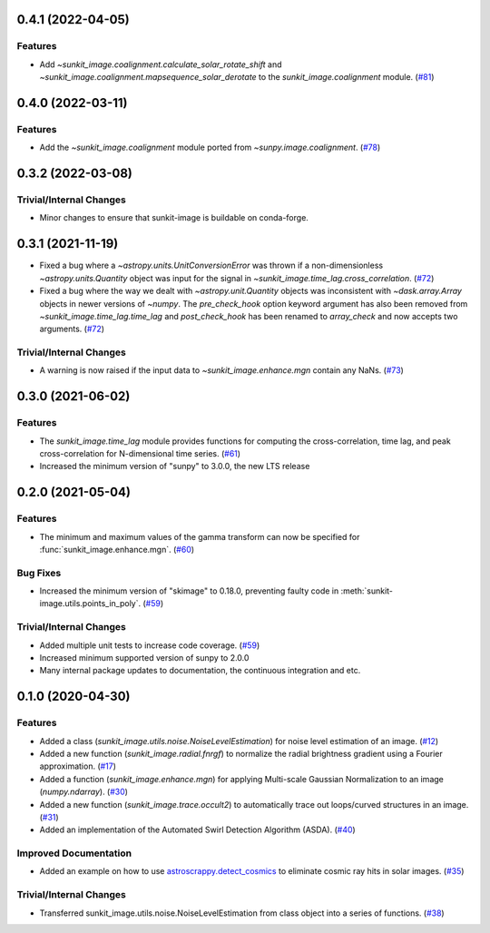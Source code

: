 0.4.1 (2022-04-05)
==================

Features
--------

- Add `~sunkit_image.coalignment.calculate_solar_rotate_shift` and
  `~sunkit_image.coalignment.mapsequence_solar_derotate` to
  the `sunkit_image.coalignment` module. (`#81 <https://github.com/sunpy/sunkit-image/pull/81>`__)


0.4.0 (2022-03-11)
==================

Features
--------

- Add the `~sunkit_image.coalignment` module ported from `~sunpy.image.coalignment`. (`#78 <https://github.com/sunpy/sunkit-image/pull/78>`__)


0.3.2 (2022-03-08)
==================

Trivial/Internal Changes
------------------------

- Minor changes to ensure that sunkit-image is buildable on conda-forge.

0.3.1 (2021-11-19)
==================

- Fixed a bug where a `~astropy.units.UnitConversionError` was thrown if a non-dimensionless
  `~astropy.units.Quantity` object was input for the signal in `~sunkit_image.time_lag.cross_correlation`. (`#72 <https://github.com/sunpy/sunkit-image/pull/72>`__)
- Fixed a bug where the way we dealt with `~astropy.unit.Quantity` objects was inconsistent with
  `~dask.array.Array` objects in newer versions of `~numpy`. The `pre_check_hook` option keyword
  argument has also been removed from `~sunkit_image.time_lag.time_lag` and `post_check_hook`
  has been renamed to `array_check` and now accepts two arguments. (`#72 <https://github.com/sunpy/sunkit-image/pull/72>`__)


Trivial/Internal Changes
------------------------

- A warning is now raised if the input data to `~sunkit_image.enhance.mgn` contain any NaNs. (`#73 <https://github.com/sunpy/sunkit-image/pull/73>`__)

0.3.0 (2021-06-02)
==================

Features
--------

- The `sunkit_image.time_lag` module provides functions for computing the cross-correlation,
  time lag, and peak cross-correlation for N-dimensional time series. (`#61 <https://github.com/sunpy/sunkit-image/pull/61>`__)
- Increased the minimum version of "sunpy" to 3.0.0, the new LTS release

0.2.0 (2021-05-04)
==================

Features
--------

- The minimum and maximum values of the gamma transform can now be specified for :func:`sunkit_image.enhance.mgn`. (`#60 <https://github.com/sunpy/sunkit-image/pull/60>`__)


Bug Fixes
---------

- Increased the minimum version of "skimage" to 0.18.0, preventing faulty code in :meth:`sunkit-image.utils.points_in_poly`. (`#59 <https://github.com/sunpy/sunkit-image/pull/59>`__)


Trivial/Internal Changes
------------------------

- Added multiple unit tests to increase code coverage. (`#59 <https://github.com/sunpy/sunkit-image/pull/59>`__)
- Increased minimum supported version of sunpy to 2.0.0
- Many internal package updates to documentation, the continuous integration and etc.

0.1.0 (2020-04-30)
==================

Features
--------

- Added a class (`sunkit_image.utils.noise.NoiseLevelEstimation`) for noise level estimation of an image. (`#12 <https://github.com/sunpy/sunkit-image/pull/12>`__)
- Added a new function (`sunkit_image.radial.fnrgf`) to normalize the radial brightness gradient using a Fourier approximation. (`#17 <https://github.com/sunpy/sunkit-image/pull/17>`__)
- Added a function (`sunkit_image.enhance.mgn`) for applying Multi-scale Gaussian Normalization to an image (`numpy.ndarray`). (`#30 <https://github.com/sunpy/sunkit-image/pull/30>`__)
- Added a new function (`sunkit_image.trace.occult2`) to automatically trace out loops/curved structures in an image. (`#31 <https://github.com/sunpy/sunkit-image/pull/31>`__)
- Added an implementation of the Automated Swirl Detection Algorithm (ASDA). (`#40 <https://github.com/sunpy/sunkit-image/pull/40>`__)


Improved Documentation
----------------------

- Added an example on how to use `astroscrappy.detect_cosmics <https://astroscrappy.readthedocs.io/en/latest/api/astroscrappy.detect_cosmics.html>`__ to eliminate cosmic ray hits in solar images. (`#35 <https://github.com/sunpy/sunkit-image/pull/35>`__)


Trivial/Internal Changes
------------------------

- Transferred sunkit_image.utils.noise.NoiseLevelEstimation from class object into a series of functions. (`#38 <https://github.com/sunpy/sunkit-image/pull/38>`__)
